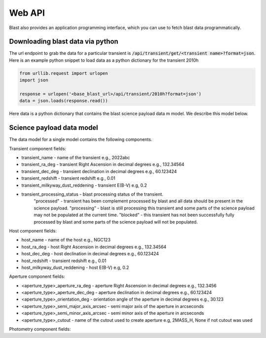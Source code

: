 Web API
=======

Blast also provides an application programming interface, which you can use
to fetch blast data programmatically.

Downloading blast data via python
---------------------------------

The url endpoint to grab the data for a particular transient is
:code:`/api/transient/get/<transient name>?format=json`.
Here is an example python snippet to load data as a python dictionary for the transient
2010h

.. code:: python

    from urllib.request import urlopen
    import json

    response = urlopen('<base_blast_url>/api/transient/2010h?format=json')
    data = json.loads(response.read())

Here data is a python dictionary that contains the blast science payload data m
model. We describe this model below.

Science payload data model
--------------------------

The data model for a single model contains the following components.

Transient component fields:

* transient_name - name of the transient e.g., 2022abc
* transient_ra_deg - transient Right Ascension in decimal degrees e.g., 132.34564
* transient_dec_deg - transient declination in decimal degrees e.g., 60.123424
* transient_redshift - transient redshift e.g., 0.01
* transient_milkyway_dust_reddening - transient E(B-V) e.g, 0.2
* transient_processing_status - blast processing status of the transient.
    "processed" - transient has been complement processed by blast and all data
    should be present in the science payload. "processing" - blast is still
    processing this transient and some parts of the science payload may not
    be populated at the current time. "blocked" - this transient has not been
    successfully fully processed by blast and some parts of the science payload
    will not be populated.

Host component fields:

* host_name - name of the host e.g., NGC123
* host_ra_deg - host Right Ascension in decimal degrees e.g., 132.34564
* host_dec_deg - host declination in decimal degrees e.g., 60.123424
* host_redshift - transient redshift e.g., 0.01
* host_milkyway_dust_reddening - host E(B-V) e.g, 0.2

Aperture component fields:

* <aperture_type>_aperture_ra_deg - aperture Right Ascension in decimal degrees e.g., 132.3456
* <aperture_type>_aperture_dec_deg - aperture declination in decimal degrees e.g., 60.123424
* <aperture_type>_orientation_deg - orientation angle of the aperture in decimal degrees e.g., 30.123
* <aperture_type>_semi_major_axis_arcsec - semi major axis of the aperture in arcseconds
* <aperture_type>_semi_minor_axis_arcsec - semi minor axis of the aperture in arcseconds
* <aperture_type>_cutout - name of the cutout used to create aperture e.g, 2MASS_H, None if not cutout was used

Photometry component fields:




